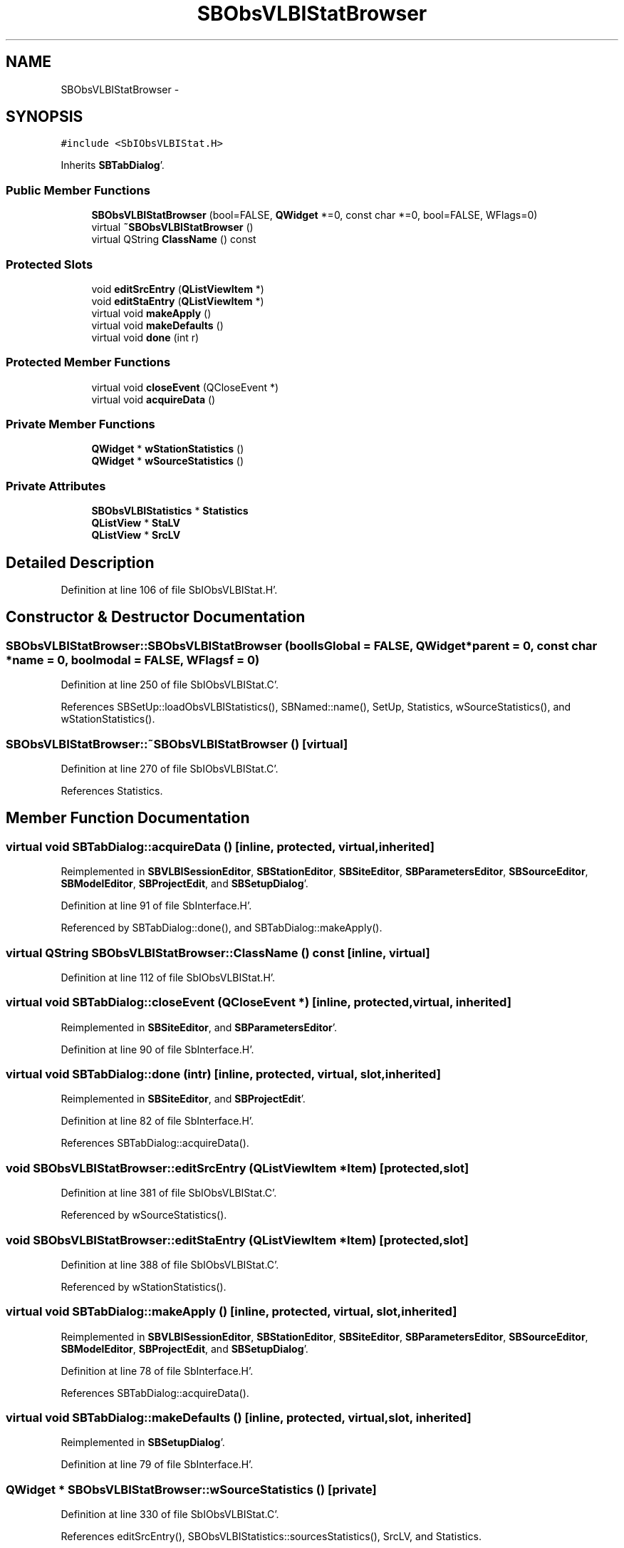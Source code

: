 .TH "SBObsVLBIStatBrowser" 3 "Mon May 14 2012" "Version 2.0.2" "SteelBreeze Reference Manual" \" -*- nroff -*-
.ad l
.nh
.SH NAME
SBObsVLBIStatBrowser \- 
.SH SYNOPSIS
.br
.PP
.PP
\fC#include <SbIObsVLBIStat\&.H>\fP
.PP
Inherits \fBSBTabDialog\fP'\&.
.SS "Public Member Functions"

.in +1c
.ti -1c
.RI "\fBSBObsVLBIStatBrowser\fP (bool=FALSE, \fBQWidget\fP *=0, const char *=0, bool=FALSE, WFlags=0)"
.br
.ti -1c
.RI "virtual \fB~SBObsVLBIStatBrowser\fP ()"
.br
.ti -1c
.RI "virtual QString \fBClassName\fP () const "
.br
.in -1c
.SS "Protected Slots"

.in +1c
.ti -1c
.RI "void \fBeditSrcEntry\fP (\fBQListViewItem\fP *)"
.br
.ti -1c
.RI "void \fBeditStaEntry\fP (\fBQListViewItem\fP *)"
.br
.ti -1c
.RI "virtual void \fBmakeApply\fP ()"
.br
.ti -1c
.RI "virtual void \fBmakeDefaults\fP ()"
.br
.ti -1c
.RI "virtual void \fBdone\fP (int r)"
.br
.in -1c
.SS "Protected Member Functions"

.in +1c
.ti -1c
.RI "virtual void \fBcloseEvent\fP (QCloseEvent *)"
.br
.ti -1c
.RI "virtual void \fBacquireData\fP ()"
.br
.in -1c
.SS "Private Member Functions"

.in +1c
.ti -1c
.RI "\fBQWidget\fP * \fBwStationStatistics\fP ()"
.br
.ti -1c
.RI "\fBQWidget\fP * \fBwSourceStatistics\fP ()"
.br
.in -1c
.SS "Private Attributes"

.in +1c
.ti -1c
.RI "\fBSBObsVLBIStatistics\fP * \fBStatistics\fP"
.br
.ti -1c
.RI "\fBQListView\fP * \fBStaLV\fP"
.br
.ti -1c
.RI "\fBQListView\fP * \fBSrcLV\fP"
.br
.in -1c
.SH "Detailed Description"
.PP 
Definition at line 106 of file SbIObsVLBIStat\&.H'\&.
.SH "Constructor & Destructor Documentation"
.PP 
.SS "SBObsVLBIStatBrowser::SBObsVLBIStatBrowser (boolIsGlobal = \fCFALSE\fP, \fBQWidget\fP *parent = \fC0\fP, const char *name = \fC0\fP, boolmodal = \fCFALSE\fP, WFlagsf = \fC0\fP)"
.PP
Definition at line 250 of file SbIObsVLBIStat\&.C'\&.
.PP
References SBSetUp::loadObsVLBIStatistics(), SBNamed::name(), SetUp, Statistics, wSourceStatistics(), and wStationStatistics()\&.
.SS "SBObsVLBIStatBrowser::~SBObsVLBIStatBrowser ()\fC [virtual]\fP"
.PP
Definition at line 270 of file SbIObsVLBIStat\&.C'\&.
.PP
References Statistics\&.
.SH "Member Function Documentation"
.PP 
.SS "virtual void SBTabDialog::acquireData ()\fC [inline, protected, virtual, inherited]\fP"
.PP
Reimplemented in \fBSBVLBISessionEditor\fP, \fBSBStationEditor\fP, \fBSBSiteEditor\fP, \fBSBParametersEditor\fP, \fBSBSourceEditor\fP, \fBSBModelEditor\fP, \fBSBProjectEdit\fP, and \fBSBSetupDialog\fP'\&.
.PP
Definition at line 91 of file SbInterface\&.H'\&.
.PP
Referenced by SBTabDialog::done(), and SBTabDialog::makeApply()\&.
.SS "virtual QString SBObsVLBIStatBrowser::ClassName () const\fC [inline, virtual]\fP"
.PP
Definition at line 112 of file SbIObsVLBIStat\&.H'\&.
.SS "virtual void SBTabDialog::closeEvent (QCloseEvent *)\fC [inline, protected, virtual, inherited]\fP"
.PP
Reimplemented in \fBSBSiteEditor\fP, and \fBSBParametersEditor\fP'\&.
.PP
Definition at line 90 of file SbInterface\&.H'\&.
.SS "virtual void SBTabDialog::done (intr)\fC [inline, protected, virtual, slot, inherited]\fP"
.PP
Reimplemented in \fBSBSiteEditor\fP, and \fBSBProjectEdit\fP'\&.
.PP
Definition at line 82 of file SbInterface\&.H'\&.
.PP
References SBTabDialog::acquireData()\&.
.SS "void SBObsVLBIStatBrowser::editSrcEntry (\fBQListViewItem\fP *Item)\fC [protected, slot]\fP"
.PP
Definition at line 381 of file SbIObsVLBIStat\&.C'\&.
.PP
Referenced by wSourceStatistics()\&.
.SS "void SBObsVLBIStatBrowser::editStaEntry (\fBQListViewItem\fP *Item)\fC [protected, slot]\fP"
.PP
Definition at line 388 of file SbIObsVLBIStat\&.C'\&.
.PP
Referenced by wStationStatistics()\&.
.SS "virtual void SBTabDialog::makeApply ()\fC [inline, protected, virtual, slot, inherited]\fP"
.PP
Reimplemented in \fBSBVLBISessionEditor\fP, \fBSBStationEditor\fP, \fBSBSiteEditor\fP, \fBSBParametersEditor\fP, \fBSBSourceEditor\fP, \fBSBModelEditor\fP, \fBSBProjectEdit\fP, and \fBSBSetupDialog\fP'\&.
.PP
Definition at line 78 of file SbInterface\&.H'\&.
.PP
References SBTabDialog::acquireData()\&.
.SS "virtual void SBTabDialog::makeDefaults ()\fC [inline, protected, virtual, slot, inherited]\fP"
.PP
Reimplemented in \fBSBSetupDialog\fP'\&.
.PP
Definition at line 79 of file SbInterface\&.H'\&.
.SS "\fBQWidget\fP * SBObsVLBIStatBrowser::wSourceStatistics ()\fC [private]\fP"
.PP
Definition at line 330 of file SbIObsVLBIStat\&.C'\&.
.PP
References editSrcEntry(), SBObsVLBIStatistics::sourcesStatistics(), SrcLV, and Statistics\&.
.PP
Referenced by SBObsVLBIStatBrowser()\&.
.SS "\fBQWidget\fP * SBObsVLBIStatBrowser::wStationStatistics ()\fC [private]\fP"
.PP
Definition at line 279 of file SbIObsVLBIStat\&.C'\&.
.PP
References editStaEntry(), StaLV, SBObsVLBIStatistics::stationsStatistics(), and Statistics\&.
.PP
Referenced by SBObsVLBIStatBrowser()\&.
.SH "Member Data Documentation"
.PP 
.SS "\fBQListView\fP* \fBSBObsVLBIStatBrowser::SrcLV\fP\fC [private]\fP"
.PP
Definition at line 129 of file SbIObsVLBIStat\&.H'\&.
.PP
Referenced by wSourceStatistics()\&.
.SS "\fBQListView\fP* \fBSBObsVLBIStatBrowser::StaLV\fP\fC [private]\fP"
.PP
Definition at line 125 of file SbIObsVLBIStat\&.H'\&.
.PP
Referenced by wStationStatistics()\&.
.SS "\fBSBObsVLBIStatistics\fP* \fBSBObsVLBIStatBrowser::Statistics\fP\fC [private]\fP"
.PP
Definition at line 120 of file SbIObsVLBIStat\&.H'\&.
.PP
Referenced by SBObsVLBIStatBrowser(), wSourceStatistics(), wStationStatistics(), and ~SBObsVLBIStatBrowser()\&.

.SH "Author"
.PP 
Generated automatically by Doxygen for SteelBreeze Reference Manual from the source code'\&.
